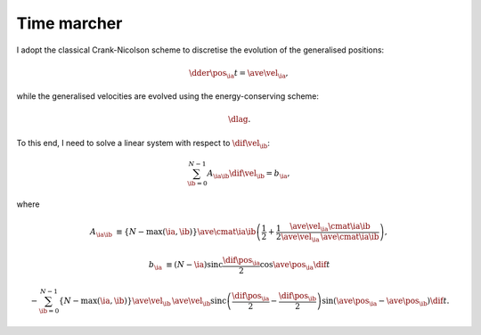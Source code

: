 ############
Time marcher
############

I adopt the classical Crank-Nicolson scheme to discretise the evolution of the generalised positions:

.. math::

   \dder{\pos_{\ia}}{t}
   =
   \ave{\vel_{\ia}},

while the generalised velocities are evolved using the energy-conserving scheme:

.. math::

   \dlag.

To this end, I need to solve a linear system with respect to :math:`\dif{\vel_{\ib}}`:

.. math::

   \sum_{\ib = 0}^{N - 1}
   A_{\ia \ib}
   \dif{\vel_{\ib}}
   =
   b_{\ia},

where

.. math::

   A_{\ia \ib}
   &
   \equiv
   \left\{
     N
     -
     \max \left( \ia, \ib \right)
   \right\}
   \ave{\cmat{\ia}{\ib}}
   \left(
     \frac{1}{2}
     +
     \frac{1}{2}
     \frac{
        \ave{
           \vel_{\ia}
           \cmat{\ia}{\ib}
        }
     }{
        \ave{\vel_{\ia}}
        \,
        \ave{\cmat{\ia}{\ib}}
     }
   \right),

   b_{\ia}
   &
   \equiv
   \left( N - \ia \right)
   \text{sinc} \frac{\dif{\pos_{\ia}}}{2}
   \cos \ave{\pos_{\ia}}
   \dif{t}

   &
   -
   \sum_{\ib = 0}^{N - 1}
   \left\{ N - \max \left( \ia, \ib \right) \right\}
   \ave{\vel_{\ib}}
   \,
   \ave{\vel_{\ib}}
   \text{sinc} \left(
     \frac{\dif{\pos_{\ia}}}{2}
     -
     \frac{\dif{\pos_{\ib}}}{2}
   \right)
   \sin \left( \ave{\pos_{\ia}} - \ave{\pos_{\ib}} \right)
   \dif{t}.

